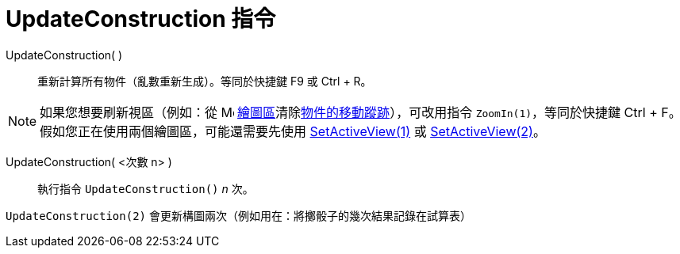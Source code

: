 = UpdateConstruction 指令
:page-en: commands/UpdateConstruction
ifdef::env-github[:imagesdir: /zh/modules/ROOT/assets/images]

UpdateConstruction( )::
  重新計算所有物件（亂數重新生成）。等同於快捷鍵 [.kcode]#F9# 或 [.kcode]#Ctrl# + [.kcode]#R#。

[NOTE]
====
如果您想要刷新視區（例如：從 image:16px-Menu_view_graphics.svg.png[Menu view graphics.svg,width=16,height=16]
xref:/繪圖區.adoc[繪圖區]清除xref:/物件的移動蹤跡.adoc[物件的移動蹤跡]），可改用指令 `++ZoomIn(1)++`，等同於快捷鍵
[.kcode]#Ctrl# + [.kcode]#F#。假如您正在使用兩個繪圖區，可能還需要先使用
xref:/commands/SetActiveView.adoc[SetActiveView(1)] 或 xref:/commands/SetActiveView.adoc[SetActiveView(2)]。

====

UpdateConstruction( <次數 n> )::
  執行指令 `++UpdateConstruction()++` _n_ 次。

[EXAMPLE]
====


`++UpdateConstruction(2)++` 會更新構圖兩次（例如用在：將擲骰子的幾次結果記錄在試算表）

====
